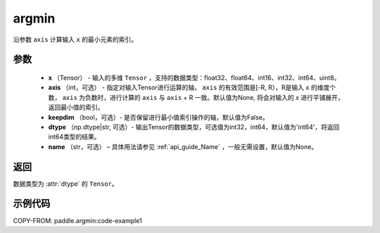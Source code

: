 .. _cn_api_tensor_argmin:

argmin
-------------------------------

.. py:function:: paddle.argmin(x, axis=None, keepdim=False, dtype='int64', name=None)


沿参数 ``axis`` 计算输入 ``x`` 的最小元素的索引。

参数
::::::::
    - **x** （Tensor） - 输入的多维 ``Tensor`` ，支持的数据类型：float32、float64、int16、int32、int64、uint8。
    - **axis** （int，可选） - 指定对输入Tensor进行运算的轴， ``axis`` 的有效范围是[-R, R），R是输入 ``x`` 的维度个数， ``axis`` 为负数时，进行计算的 ``axis`` 与 ``axis`` + R 一致。默认值为None, 将会对输入的 `x` 进行平铺展开，返回最小值的索引。
    - **keepdim** （bool，可选）- 是否保留进行最小值索引操作的轴，默认值为False。
    - **dtype** （np.dtype|str, 可选）- 输出Tensor的数据类型，可选值为int32，int64，默认值为'int64'，将返回int64类型的结果。
    - **name** （str，可选） – 具体用法请参见 :ref:`api_guide_Name` ，一般无需设置，默认值为None。

返回
::::::::
数据类型为 :attr:`dtype` 的 ``Tensor``。

示例代码
::::::::
COPY-FROM: paddle.argmin:code-example1
